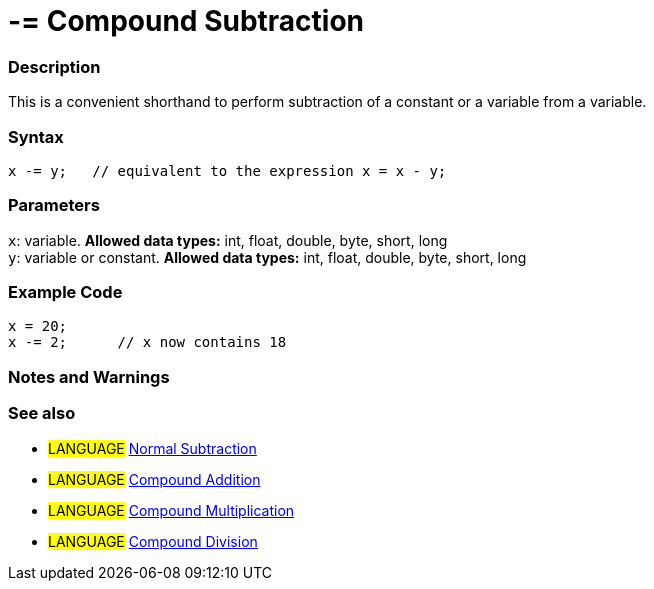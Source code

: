 :source-highlighter: pygments
:pygments-style: arduino



= -= Compound Subtraction


// OVERVIEW SECTION STARTS
[#overview]
--

[float]
=== Description
This is a convenient shorthand to perform subtraction of a constant or a variable from a variable.
[%hardbreaks]


[float]
=== Syntax
[source,arduino]
----
x -= y;   // equivalent to the expression x = x - y;
----

[float]
=== Parameters
`x`: variable. *Allowed data types:* int, float, double, byte, short, long +
`y`: variable or constant. *Allowed data types:* int, float, double, byte, short, long

--
// OVERVIEW SECTION ENDS



// HOW TO USE SECTION STARTS
[#howtouse]
--

[float]
=== Example Code

[source,arduino]
----
x = 20;
x -= 2;      // x now contains 18
----
[%hardbreaks]

[float]
=== Notes and Warnings
[%hardbreaks]

[float]
=== See also

[role="language"]
* #LANGUAGE#  link:../../Arithmetic%20Operators/subtraction[Normal Subtraction]
* #LANGUAGE#  link:../compoundAddition[Compound Addition]
* #LANGUAGE#  link:../compoundMultiplication[Compound Multiplication]
* #LANGUAGE#  link:../compoundDivision[Compound Division]

--
// HOW TO USE SECTION ENDS
